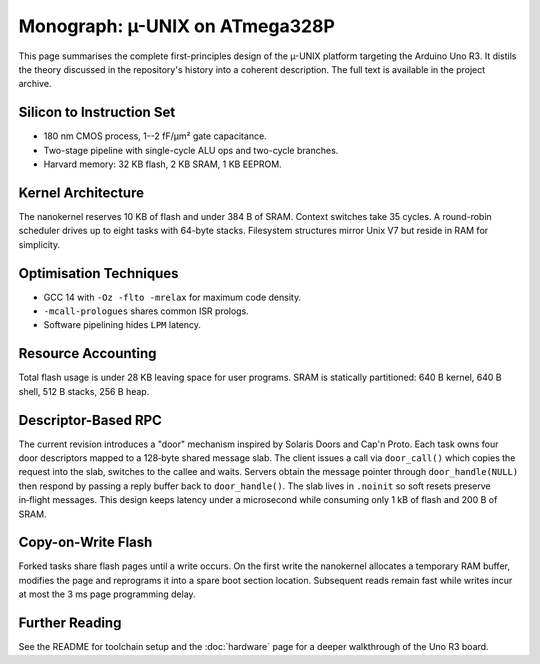 Monograph: µ-UNIX on ATmega328P
===============================

.. _monograph:

This page summarises the complete first-principles design of the µ-UNIX
platform targeting the Arduino Uno R3.  It distils the theory discussed in
the repository's history into a coherent description.  The full text is
available in the project archive.

Silicon to Instruction Set
--------------------------

* 180 nm CMOS process, 1--2 fF/µm² gate capacitance.
* Two-stage pipeline with single-cycle ALU ops and two-cycle branches.
* Harvard memory: 32 KB flash, 2 KB SRAM, 1 KB EEPROM.

Kernel Architecture
-------------------

The nanokernel reserves 10 KB of flash and under 384 B of SRAM.  Context
switches take 35 cycles.  A round-robin scheduler drives up to eight tasks
with 64-byte stacks.  Filesystem structures mirror Unix V7 but reside in
RAM for simplicity.

Optimisation Techniques
-----------------------

* GCC 14 with ``-Oz -flto -mrelax`` for maximum code density.
* ``-mcall-prologues`` shares common ISR prologs.
* Software pipelining hides ``LPM`` latency.

Resource Accounting
-------------------

Total flash usage is under 28 KB leaving space for user programs.  SRAM is
statically partitioned: 640 B kernel, 640 B shell, 512 B stacks, 256 B heap.

Descriptor-Based RPC
--------------------

The current revision introduces a "door" mechanism inspired by Solaris
Doors and Cap'n Proto. Each task owns four door descriptors mapped to a
128‑byte shared message slab. The client issues a call via ``door_call()``
which copies the request into the slab, switches to the callee and waits.
Servers obtain the message pointer through ``door_handle(NULL)`` then
respond by passing a reply buffer back to ``door_handle()``. The slab lives
in ``.noinit`` so soft resets preserve in‑flight messages. This design keeps
latency under a microsecond while consuming only 1 kB of flash and 200 B of
SRAM.

Copy-on-Write Flash
-------------------

Forked tasks share flash pages until a write occurs. On the first write the
nanokernel allocates a temporary RAM buffer, modifies the page and reprograms
it into a spare boot section location. Subsequent reads remain fast while
writes incur at most the 3 ms page programming delay.

Further Reading
---------------

See the README for toolchain setup and the :doc:`hardware` page for a deeper
walkthrough of the Uno R3 board.
